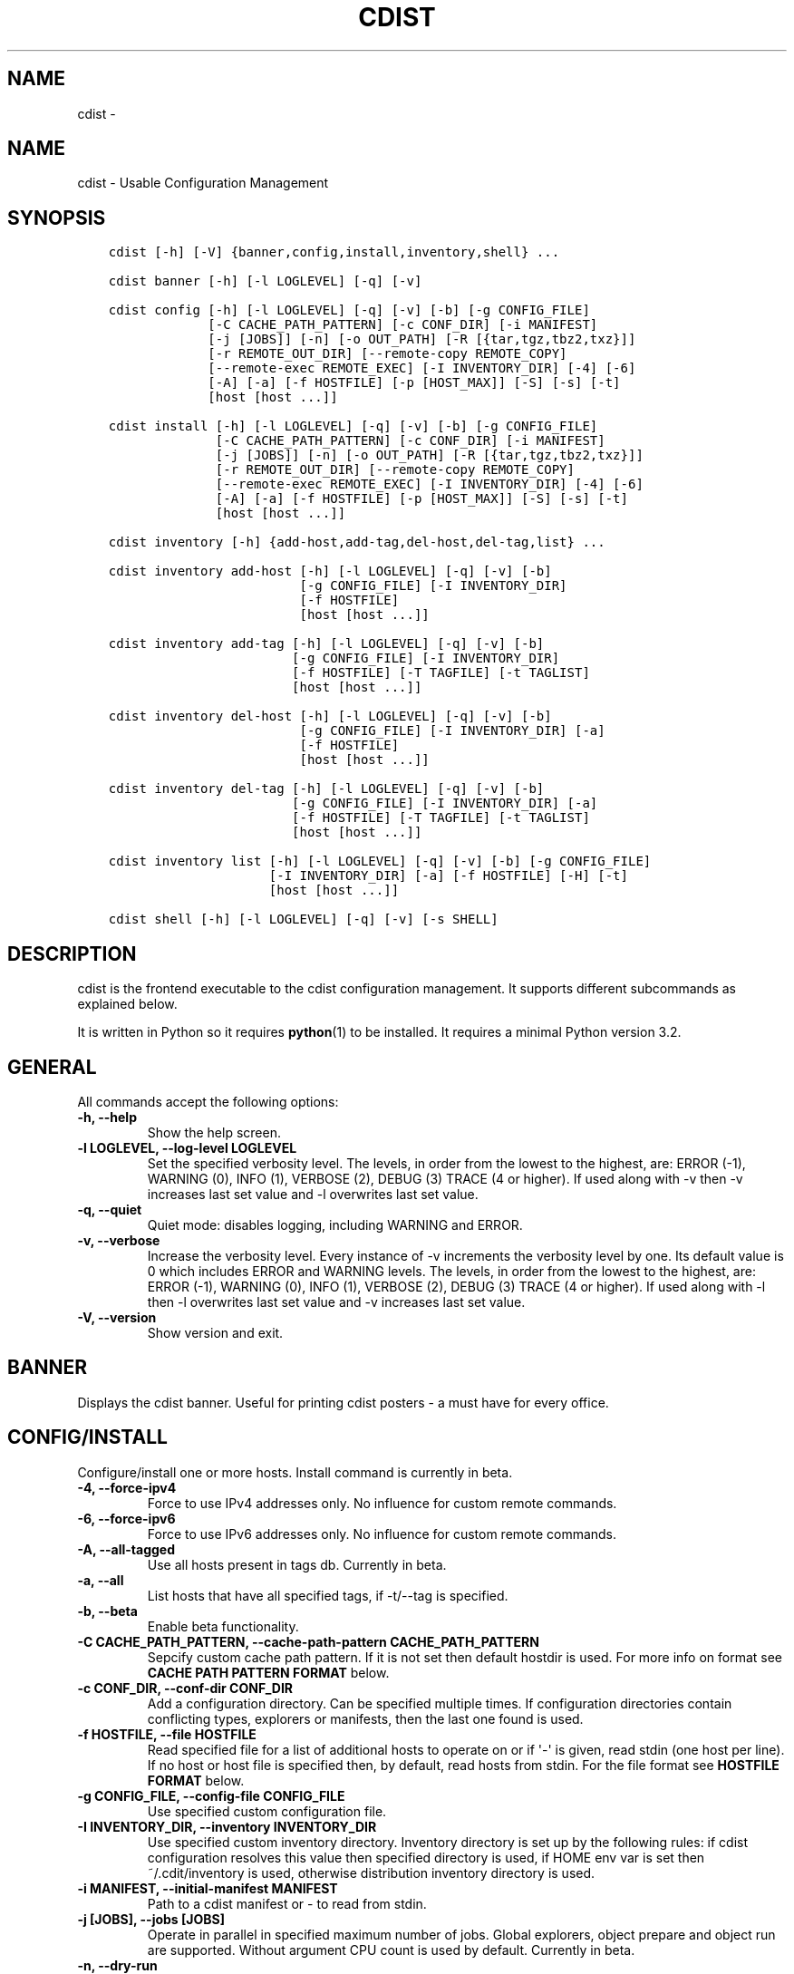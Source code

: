 .\" Man page generated from reStructuredText.
.
.TH "CDIST" "1" "Mar 10, 2018" "4.8.2" "cdist"
.SH NAME
cdist \- 
.
.nr rst2man-indent-level 0
.
.de1 rstReportMargin
\\$1 \\n[an-margin]
level \\n[rst2man-indent-level]
level margin: \\n[rst2man-indent\\n[rst2man-indent-level]]
-
\\n[rst2man-indent0]
\\n[rst2man-indent1]
\\n[rst2man-indent2]
..
.de1 INDENT
.\" .rstReportMargin pre:
. RS \\$1
. nr rst2man-indent\\n[rst2man-indent-level] \\n[an-margin]
. nr rst2man-indent-level +1
.\" .rstReportMargin post:
..
.de UNINDENT
. RE
.\" indent \\n[an-margin]
.\" old: \\n[rst2man-indent\\n[rst2man-indent-level]]
.nr rst2man-indent-level -1
.\" new: \\n[rst2man-indent\\n[rst2man-indent-level]]
.in \\n[rst2man-indent\\n[rst2man-indent-level]]u
..
.SH NAME
.sp
cdist \- Usable Configuration Management
.SH SYNOPSIS
.INDENT 0.0
.INDENT 3.5
.sp
.nf
.ft C
cdist [\-h] [\-V] {banner,config,install,inventory,shell} ...

cdist banner [\-h] [\-l LOGLEVEL] [\-q] [\-v]

cdist config [\-h] [\-l LOGLEVEL] [\-q] [\-v] [\-b] [\-g CONFIG_FILE]
             [\-C CACHE_PATH_PATTERN] [\-c CONF_DIR] [\-i MANIFEST]
             [\-j [JOBS]] [\-n] [\-o OUT_PATH] [\-R [{tar,tgz,tbz2,txz}]]
             [\-r REMOTE_OUT_DIR] [\-\-remote\-copy REMOTE_COPY]
             [\-\-remote\-exec REMOTE_EXEC] [\-I INVENTORY_DIR] [\-4] [\-6]
             [\-A] [\-a] [\-f HOSTFILE] [\-p [HOST_MAX]] [\-S] [\-s] [\-t]
             [host [host ...]]

cdist install [\-h] [\-l LOGLEVEL] [\-q] [\-v] [\-b] [\-g CONFIG_FILE]
              [\-C CACHE_PATH_PATTERN] [\-c CONF_DIR] [\-i MANIFEST]
              [\-j [JOBS]] [\-n] [\-o OUT_PATH] [\-R [{tar,tgz,tbz2,txz}]]
              [\-r REMOTE_OUT_DIR] [\-\-remote\-copy REMOTE_COPY]
              [\-\-remote\-exec REMOTE_EXEC] [\-I INVENTORY_DIR] [\-4] [\-6]
              [\-A] [\-a] [\-f HOSTFILE] [\-p [HOST_MAX]] [\-S] [\-s] [\-t]
              [host [host ...]]

cdist inventory [\-h] {add\-host,add\-tag,del\-host,del\-tag,list} ...

cdist inventory add\-host [\-h] [\-l LOGLEVEL] [\-q] [\-v] [\-b]
                         [\-g CONFIG_FILE] [\-I INVENTORY_DIR]
                         [\-f HOSTFILE]
                         [host [host ...]]

cdist inventory add\-tag [\-h] [\-l LOGLEVEL] [\-q] [\-v] [\-b]
                        [\-g CONFIG_FILE] [\-I INVENTORY_DIR]
                        [\-f HOSTFILE] [\-T TAGFILE] [\-t TAGLIST]
                        [host [host ...]]

cdist inventory del\-host [\-h] [\-l LOGLEVEL] [\-q] [\-v] [\-b]
                         [\-g CONFIG_FILE] [\-I INVENTORY_DIR] [\-a]
                         [\-f HOSTFILE]
                         [host [host ...]]

cdist inventory del\-tag [\-h] [\-l LOGLEVEL] [\-q] [\-v] [\-b]
                        [\-g CONFIG_FILE] [\-I INVENTORY_DIR] [\-a]
                        [\-f HOSTFILE] [\-T TAGFILE] [\-t TAGLIST]
                        [host [host ...]]

cdist inventory list [\-h] [\-l LOGLEVEL] [\-q] [\-v] [\-b] [\-g CONFIG_FILE]
                     [\-I INVENTORY_DIR] [\-a] [\-f HOSTFILE] [\-H] [\-t]
                     [host [host ...]]

cdist shell [\-h] [\-l LOGLEVEL] [\-q] [\-v] [\-s SHELL]
.ft P
.fi
.UNINDENT
.UNINDENT
.SH DESCRIPTION
.sp
cdist is the frontend executable to the cdist configuration management.
It supports different subcommands as explained below.
.sp
It is written in Python so it requires \fBpython\fP(1) to be installed.
It requires a minimal Python version 3.2.
.SH GENERAL
.sp
All commands accept the following options:
.INDENT 0.0
.TP
.B \-h, \-\-help
Show the help screen.
.UNINDENT
.INDENT 0.0
.TP
.B \-l LOGLEVEL, \-\-log\-level LOGLEVEL
Set the specified verbosity level. The levels, in
order from the lowest to the highest, are: ERROR (\-1),
WARNING (0), INFO (1), VERBOSE (2), DEBUG (3) TRACE (4
or higher). If used along with \-v then \-v increases
last set value and \-l overwrites last set value.
.UNINDENT
.INDENT 0.0
.TP
.B \-q, \-\-quiet
Quiet mode: disables logging, including WARNING and ERROR.
.UNINDENT
.INDENT 0.0
.TP
.B \-v, \-\-verbose
Increase the verbosity level. Every instance of \-v
increments the verbosity level by one. Its default
value is 0 which includes ERROR and WARNING levels.
The levels, in order from the lowest to the highest,
are: ERROR (\-1), WARNING (0), INFO (1), VERBOSE (2),
DEBUG (3) TRACE (4 or higher). If used along with \-l
then \-l overwrites last set value and \-v increases
last set value.
.UNINDENT
.INDENT 0.0
.TP
.B \-V, \-\-version
Show version and exit.
.UNINDENT
.SH BANNER
.sp
Displays the cdist banner. Useful for printing
cdist posters \- a must have for every office.
.SH CONFIG/INSTALL
.sp
Configure/install one or more hosts.
Install command is currently in beta.
.INDENT 0.0
.TP
.B \-4, \-\-force\-ipv4
Force to use IPv4 addresses only. No influence for
custom remote commands.
.UNINDENT
.INDENT 0.0
.TP
.B \-6, \-\-force\-ipv6
Force to use IPv6 addresses only. No influence for
custom remote commands.
.UNINDENT
.INDENT 0.0
.TP
.B \-A, \-\-all\-tagged
Use all hosts present in tags db. Currently in beta.
.UNINDENT
.INDENT 0.0
.TP
.B \-a, \-\-all
List hosts that have all specified tags, if \-t/\-\-tag
is specified.
.UNINDENT
.INDENT 0.0
.TP
.B \-b, \-\-beta
Enable beta functionality.
.UNINDENT
.INDENT 0.0
.TP
.B \-C CACHE_PATH_PATTERN, \-\-cache\-path\-pattern CACHE_PATH_PATTERN
Sepcify custom cache path pattern. If it is not set then
default hostdir is used. For more info on format see
\fBCACHE PATH PATTERN FORMAT\fP below.
.UNINDENT
.INDENT 0.0
.TP
.B \-c CONF_DIR, \-\-conf\-dir CONF_DIR
Add a configuration directory. Can be specified multiple times.
If configuration directories contain conflicting types, explorers or
manifests, then the last one found is used.
.UNINDENT
.INDENT 0.0
.TP
.B \-f HOSTFILE, \-\-file HOSTFILE
Read specified file for a list of additional hosts to operate on
or if \(aq\-\(aq is given, read stdin (one host per line).
If no host or host file is specified then, by default,
read hosts from stdin. For the file format see
\fBHOSTFILE FORMAT\fP below.
.UNINDENT
.INDENT 0.0
.TP
.B \-g CONFIG_FILE, \-\-config\-file CONFIG_FILE
Use specified custom configuration file.
.UNINDENT
.INDENT 0.0
.TP
.B \-I INVENTORY_DIR, \-\-inventory INVENTORY_DIR
Use specified custom inventory directory. Inventory
directory is set up by the following rules: if cdist
configuration resolves this value then specified
directory is used, if HOME env var is set then
~/.cdit/inventory is used, otherwise distribution
inventory directory is used.
.UNINDENT
.INDENT 0.0
.TP
.B \-i MANIFEST, \-\-initial\-manifest MANIFEST
Path to a cdist manifest or \- to read from stdin.
.UNINDENT
.INDENT 0.0
.TP
.B \-j [JOBS], \-\-jobs [JOBS]
Operate in parallel in specified maximum number of
jobs. Global explorers, object prepare and object run
are supported. Without argument CPU count is used by
default. Currently in beta.
.UNINDENT
.INDENT 0.0
.TP
.B \-n, \-\-dry\-run
Do not execute code.
.UNINDENT
.INDENT 0.0
.TP
.B \-o OUT_PATH, \-\-out\-dir OUT_PATH
Directory to save cdist output in.
.UNINDENT
.INDENT 0.0
.TP
.B \-p [HOST_MAX], \-\-parallel [HOST_MAX]
Operate on multiple hosts in parallel for specified
maximum hosts at a time. Without argument CPU count is
used by default.
.UNINDENT
.INDENT 0.0
.TP
.B \-R [{tar,tgz,tbz2,txz}], \-\-use\-archiving [{tar,tgz,tbz2,txz}]
Operate by using archiving with compression where
appropriate. Supported values are: tar \- tar archive,
tgz \- gzip tar archive (the default), tbz2 \- bzip2 tar
archive and txz \- lzma tar archive. Currently in beta.
.UNINDENT
.INDENT 0.0
.TP
.B \-r REMOTE_OUT_PATH, \-\-remote\-out\-dir REMOTE_OUT_PATH
Directory to save cdist output in on the target host.
.UNINDENT
.INDENT 0.0
.TP
.B \-S, \-\-disable\-saving\-output\-streams
Disable saving output streams.
.UNINDENT
.INDENT 0.0
.TP
.B \-s, \-\-sequential
Operate on multiple hosts sequentially (default).
.UNINDENT
.INDENT 0.0
.TP
.B \-\-remote\-copy REMOTE_COPY
Command to use for remote copy (should behave like scp).
.UNINDENT
.INDENT 0.0
.TP
.B \-\-remote\-exec REMOTE_EXEC
Command to use for remote execution (should behave like ssh).
.UNINDENT
.INDENT 0.0
.TP
.B \-t, \-\-tag
Host is specified by tag, not hostname/address; list
all hosts that contain any of specified tags.
Currently in beta.
.UNINDENT
.SS HOSTFILE FORMAT
.sp
The HOSTFILE contains one host per line.
A comment is started with \(aq#\(aq and continues to the end of the line.
Any leading and trailing whitespace on a line is ignored.
Empty lines are ignored/skipped.
.sp
The Hostfile lines are processed as follows. First, all comments are
removed. Then all leading and trailing whitespace characters are stripped.
If such a line results in empty line it is ignored/skipped. Otherwise,
host string is used.
.SS CACHE PATH PATTERN FORMAT
.sp
Cache path pattern specifies path for a cache directory subdirectory.
In the path, \(aq%N\(aq will be substituted by the target host, \(aq%h\(aq will
be substituted by the calculated host directory, \(aq%P\(aq will be substituted
by the current process id. All format codes that
\fBpython\fP \fBdatetime.strftime()\fP function supports, except
\(aq%h\(aq, are supported. These date/time directives format cdist config/install
start time.
.sp
If empty pattern is specified then default calculated host directory
is used.
.sp
Calculated host directory is a hash of a host cdist operates on.
.sp
Resulting path is used to specify cache path subdirectory under which
current host cache data are saved.
.SH INVENTORY
.sp
Manage inventory database.
Currently in beta with all sub\-commands.
.SH INVENTORY ADD-HOST
.sp
Add host(s) to inventory database.
.INDENT 0.0
.TP
.B host
Host(s) to add.
.UNINDENT
.INDENT 0.0
.TP
.B \-b, \-\-beta
Enable beta functionality.
.UNINDENT
.INDENT 0.0
.TP
.B \-f HOSTFILE, \-\-file HOSTFILE
Read additional hosts to add from specified file or
from stdin if \(aq\-\(aq (each host on separate line). If no
host or host file is specified then, by default, read
from stdin. Hostfile format is the same as config hostfile format.
.UNINDENT
.INDENT 0.0
.TP
.B \-g CONFIG_FILE, \-\-config\-file CONFIG_FILE
Use specified custom configuration file.
.UNINDENT
.INDENT 0.0
.TP
.B \-I INVENTORY_DIR, \-\-inventory INVENTORY_DIR
Use specified custom inventory directory. Inventory
directory is set up by the following rules: if cdist
configuration resolves this value then specified
directory is used, if HOME env var is set then
~/.cdit/inventory is used, otherwise distribution
inventory directory is used.
.UNINDENT
.SH INVENTORY ADD-TAG
.sp
Add tag(s) to inventory database.
.INDENT 0.0
.TP
.B host
List of host(s) for which tags are added.
.UNINDENT
.INDENT 0.0
.TP
.B \-b, \-\-beta
Enable beta functionality.
.UNINDENT
.INDENT 0.0
.TP
.B \-f HOSTFILE, \-\-file HOSTFILE
Read additional hosts to add tags from specified file
or from stdin if \(aq\-\(aq (each host on separate line). If
no host or host file is specified then, by default,
read from stdin. If no tags/tagfile nor hosts/hostfile
are specified then tags are read from stdin and are
added to all hosts. Hostfile format is the same as config hostfile format.
.UNINDENT
.INDENT 0.0
.TP
.B \-g CONFIG_FILE, \-\-config\-file CONFIG_FILE
Use specified custom configuration file.
.UNINDENT
.INDENT 0.0
.TP
.B \-I INVENTORY_DIR, \-\-inventory INVENTORY_DIR
Use specified custom inventory directory. Inventory
directory is set up by the following rules: if cdist
configuration resolves this value then specified
directory is used, if HOME env var is set then
~/.cdit/inventory is used, otherwise distribution
inventory directory is used.
.UNINDENT
.INDENT 0.0
.TP
.B \-T TAGFILE, \-\-tag\-file TAGFILE
Read additional tags to add from specified file or
from stdin if \(aq\-\(aq (each tag on separate line). If no
tag or tag file is specified then, by default, read
from stdin. If no tags/tagfile nor hosts/hostfile are
specified then tags are read from stdin and are added
to all hosts. Tagfile format is the same as config hostfile format.
.UNINDENT
.INDENT 0.0
.TP
.B \-t TAGLIST, \-\-taglist TAGLIST
Tag list to be added for specified host(s), comma
separated values.
.UNINDENT
.SH INVENTORY DEL-HOST
.sp
Delete host(s) from inventory database.
.INDENT 0.0
.TP
.B host
Host(s) to delete.
.UNINDENT
.INDENT 0.0
.TP
.B \-a, \-\-all
Delete all hosts.
.UNINDENT
.INDENT 0.0
.TP
.B \-b, \-\-beta
Enable beta functionality.
.UNINDENT
.INDENT 0.0
.TP
.B \-f HOSTFILE, \-\-file HOSTFILE
Read additional hosts to delete from specified file or
from stdin if \(aq\-\(aq (each host on separate line). If no
host or host file is specified then, by default, read
from stdin. Hostfile format is the same as config hostfile format.
.UNINDENT
.INDENT 0.0
.TP
.B \-g CONFIG_FILE, \-\-config\-file CONFIG_FILE
Use specified custom configuration file.
.UNINDENT
.INDENT 0.0
.TP
.B \-I INVENTORY_DIR, \-\-inventory INVENTORY_DIR
Use specified custom inventory directory. Inventory
directory is set up by the following rules: if cdist
configuration resolves this value then specified
directory is used, if HOME env var is set then
~/.cdit/inventory is used, otherwise distribution
inventory directory is used.
.UNINDENT
.SH INVENTORY DEL-TAG
.sp
Delete tag(s) from inventory database.
.INDENT 0.0
.TP
.B host
List of host(s) for which tags are deleted.
.UNINDENT
.INDENT 0.0
.TP
.B \-a, \-\-all
Delete all tags for specified host(s).
.UNINDENT
.INDENT 0.0
.TP
.B \-b, \-\-beta
Enable beta functionality.
.UNINDENT
.INDENT 0.0
.TP
.B \-f HOSTFILE, \-\-file HOSTFILE
Read additional hosts to delete tags for from
specified file or from stdin if \(aq\-\(aq (each host on
separate line). If no host or host file is specified
then, by default, read from stdin. If no tags/tagfile
nor hosts/hostfile are specified then tags are read
from stdin and are deleted from all hosts. Hostfile
format is the same as config hostfile format.
.UNINDENT
.INDENT 0.0
.TP
.B \-g CONFIG_FILE, \-\-config\-file CONFIG_FILE
Use specified custom configuration file.
.UNINDENT
.INDENT 0.0
.TP
.B \-I INVENTORY_DIR, \-\-inventory INVENTORY_DIR
Use specified custom inventory directory. Inventory
directory is set up by the following rules: if cdist
configuration resolves this value then specified
directory is used, if HOME env var is set then
~/.cdit/inventory is used, otherwise distribution
inventory directory is used.
.UNINDENT
.INDENT 0.0
.TP
.B \-T TAGFILE, \-\-tag\-file TAGFILE
Read additional tags from specified file or from stdin
if \(aq\-\(aq (each tag on separate line). If no tag or tag
file is specified then, by default, read from stdin.
If no tags/tagfile nor hosts/hostfile are specified
then tags are read from stdin and are added to all
hosts. Tagfile format is the same as config hostfile format.
.UNINDENT
.INDENT 0.0
.TP
.B \-t TAGLIST, \-\-taglist TAGLIST
Tag list to be deleted for specified host(s), comma
separated values.
.UNINDENT
.SH INVENTORY LIST
.sp
List inventory database.
.INDENT 0.0
.TP
.B host
Host(s) to list.
.UNINDENT
.INDENT 0.0
.TP
.B \-a, \-\-all
List hosts that have all specified tags, if \-t/\-\-tag
is specified.
.UNINDENT
.INDENT 0.0
.TP
.B \-b, \-\-beta
Enable beta functionality.
.UNINDENT
.INDENT 0.0
.TP
.B \-f HOSTFILE, \-\-file HOSTFILE
Read additional hosts to list from specified file or
from stdin if \(aq\-\(aq (each host on separate line). If no
host or host file is specified then, by default, list
all. Hostfile format is the same as config hostfile format.
.UNINDENT
.INDENT 0.0
.TP
.B \-g CONFIG_FILE, \-\-config\-file CONFIG_FILE
Use specified custom configuration file.
.UNINDENT
.INDENT 0.0
.TP
.B \-H, \-\-host\-only
Suppress tags listing.
.UNINDENT
.INDENT 0.0
.TP
.B \-I INVENTORY_DIR, \-\-inventory INVENTORY_DIR
Use specified custom inventory directory. Inventory
directory is set up by the following rules: if cdist
configuration resolves this value then specified
directory is used, if HOME env var is set then
~/.cdit/inventory is used, otherwise distribution
inventory directory is used.
.UNINDENT
.INDENT 0.0
.TP
.B \-t, \-\-tag
Host is specified by tag, not hostname/address; list
all hosts that contain any of specified tags.
.UNINDENT
.SH SHELL
.sp
This command allows you to spawn a shell that enables access
to the types as commands. It can be thought as an
"interactive manifest" environment. See below for example
usage. Its primary use is for debugging type parameters.
.INDENT 0.0
.TP
.B \-s SHELL, \-\-shell SHELL
Select shell to use, defaults to current shell. Used shell should
be POSIX compatible shell.
.UNINDENT
.SH CONFIGURATION
.sp
cdist obtains configuration data from the following sources in the following
order (from higher to lower precedence):
.INDENT 0.0
.INDENT 3.5
.INDENT 0.0
.IP 1. 3
command\-line options
.IP 2. 3
configuration file specified at command\-line
.IP 3. 3
configuration file specified in CDIST_CONFIG_FILE environment variable
.IP 4. 3
environment variables
.IP 5. 3
user\(aqs configuration file (first one found of ~/.cdist.cfg, $XDG_CONFIG_HOME/cdist/cdist.cfg, in specified order)
.IP 6. 3
system\-wide configuration file (/etc/cdist.cfg).
.UNINDENT
.UNINDENT
.UNINDENT
.SS CONFIGURATION FILE FORMAT
.sp
cdist configuration file is in the INI file format. Currently it supports
only [GLOBAL] section.
The possible keywords and their meanings are as follows:
.INDENT 0.0
.TP
\fBarchiving\fP
Use specified archiving. Valid values include:
\(aqnone\(aq, \(aqtar\(aq, \(aqtgz\(aq, \(aqtbz2\(aq and \(aqtxz\(aq.
.TP
\fBbeta\fP
Enable beta functionality. It recognizes boolean values from
\(aqyes\(aq/\(aqno\(aq, \(aqon\(aq/\(aqoff\(aq, \(aqtrue\(aq/\(aqfalse\(aq and \(aq1\(aq/\(aq0\(aq.
.TP
\fBcache_path_pattern\fP
Specify cache path pattern.
.TP
\fBconf_dir\fP
List of configuration directories separated with the character conventionally
used by the operating system to separate search path components (as in PATH),
such as \(aq:\(aq for POSIX or \(aq;\(aq for Windows.
If also specified at command line then values from command line are
appended to this value.
.TP
\fBinit_manifest\fP
Specify default initial manifest.
.TP
\fBinventory_dir\fP
Specify inventory directory.
.TP
\fBjobs\fP
Specify number of jobs for parallel processing. If \-1 then the default,
number of CPU\(aqs in the system is used. If 0 then parallel processing in
jobs is disabled. If set to positive number then specified maximum
number of processes will be used.
.TP
\fBlocal_shell\fP
Shell command used for local execution.
.TP
\fBout_path\fP
Directory to save cdist output in.
.TP
\fBparallel\fP
Process hosts in parallel. If \-1 then the default, number of CPU\(aqs in
the system is used. If 0 then parallel processing of hosts is disabled.
If set to positive number then specified maximum number of processes
will be used.
.TP
\fBremote_copy\fP
Command to use for remote copy (should behave like scp).
.TP
\fBremote_exec\fP
Command to use for remote execution (should behave like ssh).
.TP
\fBremote_out_path\fP
Directory to save cdist output in on the target host.
.TP
\fBremote_shell\fP
Shell command at remote host used for remote execution.
.TP
\fBsave_output_streams\fP
Enable/disable saving output streams (enabled by default).
It recognizes boolean values from \(aqyes\(aq/\(aqno\(aq, \(aqon\(aq/\(aqoff\(aq, \(aqtrue\(aq/\(aqfalse\(aq
and \(aq1\(aq/\(aq0\(aq.
.TP
\fBverbosity\fP
Set verbosity level. Valid values are:
\(aqERROR\(aq, \(aqWARNING\(aq, \(aqINFO\(aq, \(aqVERBOSE\(aq, \(aqDEBUG\(aq, \(aqTRACE\(aq and \(aqOFF\(aq.
.UNINDENT
.SH FILES
.INDENT 0.0
.TP
.B ~/.cdist
Your personal cdist config directory. If exists it will be
automatically used.
.TP
.B ~/.cdist/cache
Local cache directory.
.TP
.B ~/.cdist/inventory
The home inventory directory. If ~/.cdist exists it will be used as
default inventory directory.
.TP
.B cdist/conf
The distribution configuration directory. It contains official types and
explorers. This path is relative to cdist installation directory.
.TP
.B cdist/inventory
The distribution inventory directory.
This path is relative to cdist installation directory.
.TP
.B /etc/cdist.cfg
Global cdist configuration file, if exists.
.TP
.B ~/.cdist.cfg or $XDG_CONFIG_HOME/cdist/cdist.cfg
Local cdist configuration file, if exists.
.UNINDENT
.SH NOTES
.sp
cdist detects if host is specified by IPv6 address. If so then remote_copy
command is executed with host address enclosed in square brackets
(see \fBscp\fP(1)).
.SH EXAMPLES
.INDENT 0.0
.INDENT 3.5
.sp
.nf
.ft C
# Configure ikq05.ethz.ch with debug enabled
% cdist config \-vvv ikq05.ethz.ch

# Configure hosts in parallel and use a different configuration directory
% cdist config \-c ~/p/cdist\-nutzung \e
    \-p ikq02.ethz.ch ikq03.ethz.ch ikq04.ethz.ch

# Use custom remote exec / copy commands
% cdist config \-\-remote\-exec /path/to/my/remote/exec \e
    \-\-remote\-copy /path/to/my/remote/copy \e
    \-p ikq02.ethz.ch ikq03.ethz.ch ikq04.ethz.ch

# Configure hosts read from file loadbalancers
% cdist config \-f loadbalancers

# Configure hosts read from file web.hosts using 16 parallel jobs
# (beta functionality)
% cdist config \-b \-j 16 \-f web.hosts

# Display banner
cdist banner

# Show help
% cdist \-\-help

# Show Version
% cdist \-\-version

# Enter a shell that has access to emulated types
% cdist shell
% __git
usage: __git \-\-source SOURCE [\-\-state STATE] [\-\-branch BRANCH]
             [\-\-group GROUP] [\-\-owner OWNER] [\-\-mode MODE] object_id

# Install ikq05.ethz.ch with debug enabled
% cdist install \-vvv ikq05.ethz.ch

# List inventory content
% cdist inventory list \-b

# List inventory for specified host localhost
% cdist inventory list \-b localhost

# List inventory for specified tag loadbalancer
% cdist inventory list \-b \-t loadbalancer

# Add hosts to inventory
% cdist inventory add\-host \-b web1 web2 web3

# Delete hosts from file old\-hosts from inventory
% cdist inventory del\-host \-b \-f old\-hosts

# Add tags to specifed hosts
% cdist inventory add\-tag \-b \-t europe,croatia,web,static web1 web2

# Add tag to all hosts in inventory
% cdist inventory add\-tag \-b \-t vm

# Delete all tags from specified host
% cdist inventory del\-tag \-b \-a localhost

# Delete tags read from stdin from hosts specified by file hosts
% cdist inventory del\-tag \-b \-T \- \-f hosts

# Configure hosts from inventory with any of specified tags
% cdist config \-b \-t web dynamic

# Configure hosts from inventory with all specified tags
% cdist config \-b \-t \-a web dynamic

# Configure all hosts from inventory db
$ cdist config \-b \-A
.ft P
.fi
.UNINDENT
.UNINDENT
.SH ENVIRONMENT
.INDENT 0.0
.TP
.B TMPDIR, TEMP, TMP
Setup the base directory for the temporary directory.
See \fI\%http://docs.python.org/py3k/library/tempfile.html\fP for
more information. This is rather useful, if the standard
directory used does not allow executables.
.TP
.B CDIST_PATH
Colon delimited list of config directories.
.TP
.B CDIST_LOCAL_SHELL
Selects shell for local script execution, defaults to /bin/sh.
.TP
.B CDIST_REMOTE_SHELL
Selects shell for remote script execution, defaults to /bin/sh.
.TP
.B CDIST_OVERRIDE
Allow overwriting type parameters.
.TP
.B CDIST_ORDER_DEPENDENCY
Create dependencies based on the execution order.
.TP
.B CDIST_REMOTE_EXEC
Use this command for remote execution (should behave like ssh).
.TP
.B CDIST_REMOTE_COPY
Use this command for remote copy (should behave like scp).
.TP
.B CDIST_INVENTORY_DIR
Use this directory as inventory directory.
.TP
.B CDIST_BETA
Enable beta functionality.
.TP
.B CDIST_CACHE_PATH_PATTERN
Custom cache path pattern.
.TP
.B CDIST_CONFIG_FILE
Custom configuration file.
.UNINDENT
.SH EXIT STATUS
.sp
The following exit values shall be returned:
.sp
0   Successful completion.
.sp
1   One or more host configurations failed.
.SH AUTHORS
.sp
Originally written by Nico Schottelius <\fI\%nico\-cdist\-\-@\-\-schottelius.org\fP>
and Steven Armstrong <\fI\%steven\-cdist\-\-@\-\-armstrong.cc\fP>.
.SH CAVEATS
.sp
When operating in parallel, either by operating in parallel for each host
(\-p/\-\-parallel) or by parallel jobs within a host (\-j/\-\-jobs), and depending
on target SSH server and its configuration you may encounter connection drops.
This is controlled with sshd \fBMaxStartups\fP configuration options.
You may also encounter session open refusal. This happens with ssh multiplexing
when you reach maximum number of open sessions permitted per network
connection. In this case ssh will disable multiplexing.
This limit is controlled with sshd \fBMaxSessions\fP configuration
options. For more details refer to \fBsshd_config\fP(5).
.sp
When requirements for the same object are defined in different manifests (see
example below), for example, in init manifest and in some other type manifest
and those requirements differ then dependency resolver cannot detect
dependencies correctly. This happens because cdist cannot prepare all objects first
and run all objects afterwards. Some object can depend on the result of type
explorer(s) and explorers are executed during object run. cdist will detect
such case and display a warning message. An example of such a case:
.INDENT 0.0
.INDENT 3.5
.sp
.nf
.ft C
init manifest:
    __a a
    require="__e/e" __b b
    require="__f/f" __c c
    __e e
    __f f
    require="__c/c" __d d
    __g g
    __h h

type __g manifest:
    require="__c/c __d/d" __a a

Warning message:
    WARNING: cdisttesthost: Object __a/a already exists with requirements:
    /usr/home/darko/ungleich/cdist/cdist/test/config/fixtures/manifest/init\-deps\-resolver /tmp/tmp.cdist.test.ozagkg54/local/759547ff4356de6e3d9e08522b0d0807/data/conf/type/__g/manifest: set()
    /tmp/tmp.cdist.test.ozagkg54/local/759547ff4356de6e3d9e08522b0d0807/data/conf/type/__g/manifest: {\(aq__c/c\(aq, \(aq__d/d\(aq}
    Dependency resolver could not handle dependencies as expected.
.ft P
.fi
.UNINDENT
.UNINDENT
.SH COPYING
.sp
Copyright (C) 2011\-2017 Nico Schottelius. Free use of this software is
granted under the terms of the GNU General Public License v3 or later (GPLv3+).
.\" Generated by docutils manpage writer.
.
